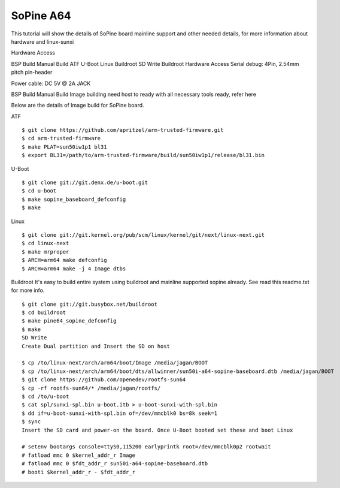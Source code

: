 SoPine A64
==========

This tutorial will show the details of SoPine board mainline support and other needed details, for more information about hardware and linux-sunxi

Hardware Access

.. image:: /images/sopine.jpeg

BSP Build
Manual Build
ATF
U-Boot
Linux
Buildroot
SD Write
Buildroot
Hardware Access
Serial debug:  4Pin, 2.54mm pitch pin-header 

Power cable: DC 5V @ 2A JACK



BSP Build
Manual Build
Image building need host to ready with all necessary tools ready, refer here

Below are the details of Image build for SoPine board.

ATF

::

        $ git clone https://github.com/apritzel/arm-trusted-firmware.git
        $ cd arm-trusted-firmware
        $ make PLAT=sun50iw1p1 bl31
        $ export BL31=/path/to/arm-trusted-firmware/build/sun50iw1p1/release/bl31.bin
        
U-Boot

::

        $ git clone git://git.denx.de/u-boot.git
        $ cd u-boot
        $ make sopine_baseboard_defconfig
        $ make 
        
Linux

::

        $ git clone git://git.kernel.org/pub/scm/linux/kernel/git/next/linux-next.git
        $ cd linux-next
        $ make mrproper
        $ ARCH=arm64 make defconfig
        $ ARCH=arm64 make -j 4 Image dtbs

Buildroot
It's easy to build entire system using buildroot and mainline supported sopine already. See read this readme.txt for more info.

::

        $ git clone git://git.busybox.net/buildroot
        $ cd buildroot
        $ make pine64_sopine_defconfig
        $ make
        SD Write
        Create Dual partition and Insert the SD on host

        $ cp /to/linux-next/arch/arm64/boot/Image /media/jagan/BOOT
        $ cp /to/linux-next/arch/arm64/boot/dts/allwinner/sun50i-a64-sopine-baseboard.dtb /media/jagan/BOOT
        $ git clone https://github.com/openedev/rootfs-sun64
        $ cp -rf rootfs-sun64/* /media/jagan/rootfs/
        $ cd /to/u-boot
        $ cat spl/sunxi-spl.bin u-boot.itb > u-boot-sunxi-with-spl.bin
        $ dd if=u-boot-sunxi-with-spl.bin of=/dev/mmcblk0 bs=8k seek=1
        $ sync
        Insert the SD card and power-on the board. Once U-Boot booted set these and boot Linux

        # setenv bootargs console=ttyS0,115200 earlyprintk root=/dev/mmcblk0p2 rootwait
        # fatload mmc 0 $kernel_addr_r Image
        # fatload mmc 0 $fdt_addr_r sun50i-a64-sopine-baseboard.dtb
        # booti $kernel_addr_r - $fdt_addr_r
